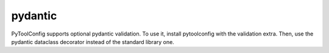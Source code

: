 pydantic
========

PyToolConfig supports optional pydantic validation.
To use it, install pytoolconfig with the validation extra.
Then, use the pydantic dataclass decorator instead of the standard library one.


